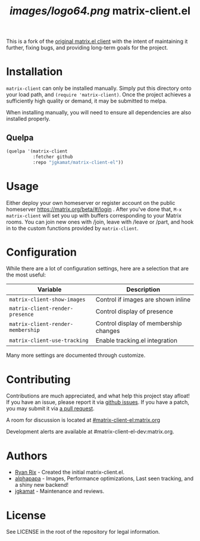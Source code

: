 #+TITLE: [[images/logo64.png]] matrix-client.el

This is a fork of the [[http://doc.rix.si/projects/matrix.el.html][original matrix.el client]] with the intent of maintaining
it further, fixing bugs, and providing long-term goals for the project.

[[https://i.imgur.com/VlzRtEz.png][https://i.imgur.com/VlzRtEz.png]]

* Installation

~matrix-client~ can only be installed manually. Simply put this directory onto
your load path, and ~(require 'matrix-client)~. Once the project achieves a
sufficiently high quality or demand, it may be submitted to melpa.

When installing manually, you will need to ensure all dependencies are also
installed properly.

** Quelpa

#+BEGIN_SRC emacs-lisp
  (quelpa '(matrix-client
            :fetcher github
            :repo "jgkamat/matrix-client-el"))
#+END_SRC

* Usage

Either deploy your own homeserver or register account on the public homeserver
https://matrix.org/beta/#/login . After you've done that, =M-x matrix-client=
will set you up with buffers corresponding to your Matrix rooms. You can join
new ones with /join, leave with /leave or /part, and hook in to the custom
functions provided by =matrix-client=.

* Configuration

While there are a lot of configuration settings, here are a selection that are
the most useful:

| Variable                          | Description                           |
|-----------------------------------+---------------------------------------|
| ~matrix-client-show-images~       | Control if images are shown inline    |
| ~matrix-client-render-presence~   | Control display of presence           |
| ~matrix-client-render-membership~ | Control display of membership changes |
| ~matrix-client-use-tracking~      | Enable tracking.el integration        |

Many more settings are documented through customize.

* Contributing

Contributions are much appreciated, and what help this project stay afloat! If
you have an issue, please report it via [[https://github.com/jgkamat/matrix-client-legacy-el/issues][github issues]]. If you have a patch, you
may submit it via [[https://github.com/jgkamat/matrix-client-legacy-el/pulls][a pull request]].

A room for discussion is located at [[https://matrix.to/#/#matrix-client-el:matrix.org][#matrix-client-el:matrix.org]]

Development alerts are available at #matrix-client-el-dev:matrix.org.

* Authors

- [[http://whatthefuck.computer/][Ryan Rix]] - Created the initial matrix-client.el.
- [[https://github.com/alphapapa][alphapapa]] - Images, Performance optimizations, Last seen tracking, and a shiny
  new backend!
- [[https://jgkamat.github.io/][jgkamat]] - Maintenance and reviews.

* License

See LICENSE in the root of the repository for legal information.
